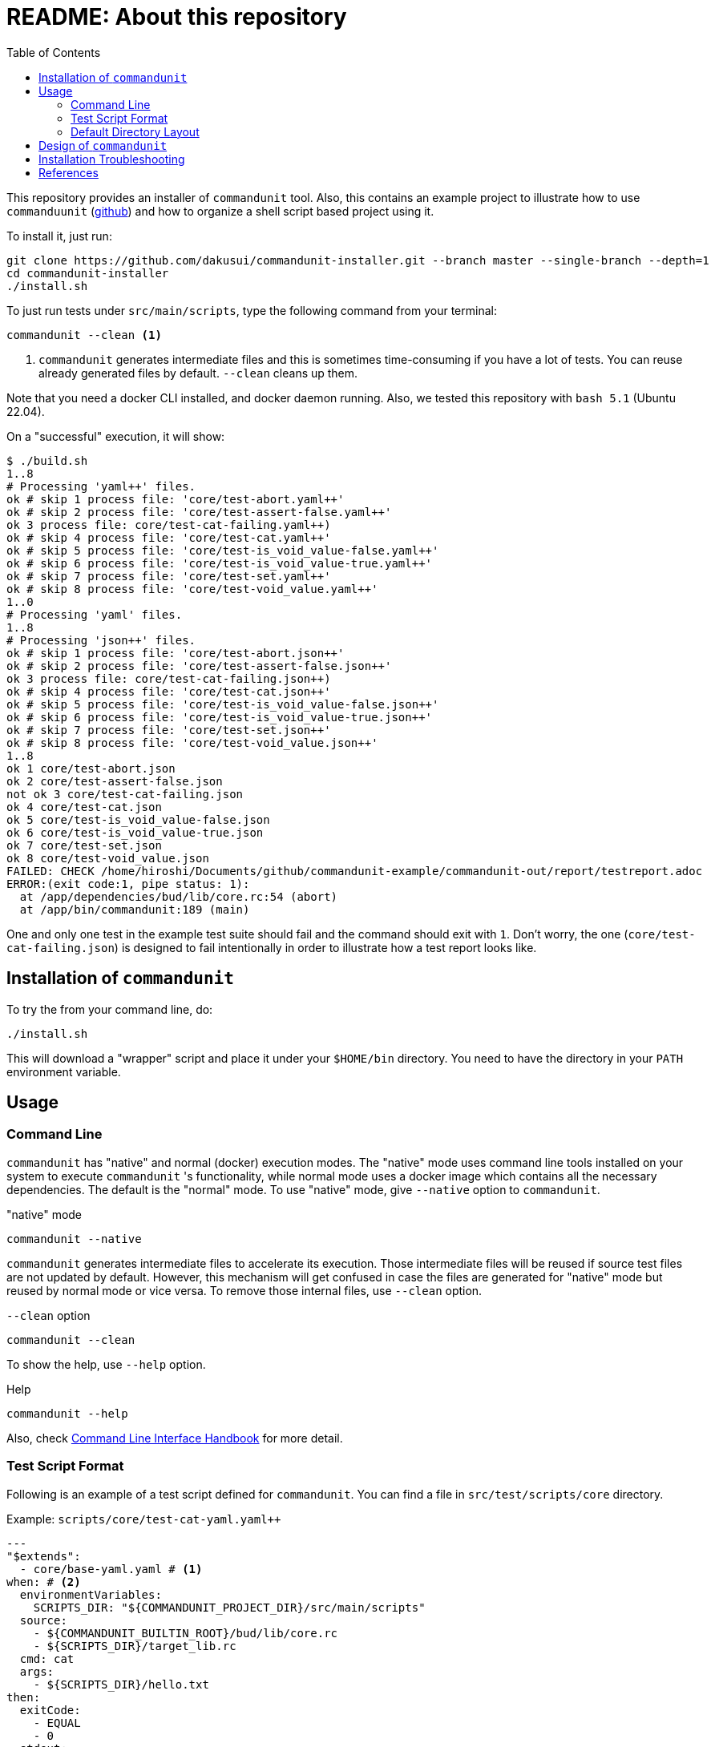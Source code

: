 :toc:

= README: About this repository

This repository provides an installer of `commandunit` tool.
Also, this contains an example project to illustrate how to use `commanduunit` (https://github.com/dakusui/commandunit[github]) and how to organize a shell script based project using it.

To install it, just run:

[source, bash]
----
git clone https://github.com/dakusui/commandunit-installer.git --branch master --single-branch --depth=1
cd commandunit-installer
./install.sh
----

To just run tests under `src/main/scripts`, type the following command from your terminal:

[source, bash]
----
commandunit --clean <1>
----
<1> `commandunit` generates intermediate files and this is sometimes time-consuming if you have a lot of tests.
You can reuse already generated files by default. `--clean` cleans up them.

Note that you need a docker CLI installed, and docker daemon running.
Also, we tested this repository with `bash 5.1` (Ubuntu 22.04).

On a "successful" execution, it will show:

----
$ ./build.sh
1..8
# Processing 'yaml++' files.
ok # skip 1 process file: 'core/test-abort.yaml++'
ok # skip 2 process file: 'core/test-assert-false.yaml++'
ok 3 process file: core/test-cat-failing.yaml++)
ok # skip 4 process file: 'core/test-cat.yaml++'
ok # skip 5 process file: 'core/test-is_void_value-false.yaml++'
ok # skip 6 process file: 'core/test-is_void_value-true.yaml++'
ok # skip 7 process file: 'core/test-set.yaml++'
ok # skip 8 process file: 'core/test-void_value.yaml++'
1..0
# Processing 'yaml' files.
1..8
# Processing 'json++' files.
ok # skip 1 process file: 'core/test-abort.json++'
ok # skip 2 process file: 'core/test-assert-false.json++'
ok 3 process file: core/test-cat-failing.json++)
ok # skip 4 process file: 'core/test-cat.json++'
ok # skip 5 process file: 'core/test-is_void_value-false.json++'
ok # skip 6 process file: 'core/test-is_void_value-true.json++'
ok # skip 7 process file: 'core/test-set.json++'
ok # skip 8 process file: 'core/test-void_value.json++'
1..8
ok 1 core/test-abort.json
ok 2 core/test-assert-false.json
not ok 3 core/test-cat-failing.json
ok 4 core/test-cat.json
ok 5 core/test-is_void_value-false.json
ok 6 core/test-is_void_value-true.json
ok 7 core/test-set.json
ok 8 core/test-void_value.json
FAILED: CHECK /home/hiroshi/Documents/github/commandunit-example/commandunit-out/report/testreport.adoc
ERROR:(exit code:1, pipe status: 1):
  at /app/dependencies/bud/lib/core.rc:54 (abort)
  at /app/bin/commandunit:189 (main)
----

One and only one test in the example test suite should fail and the command should exit with `1`.
Don't worry, the one (`core/test-cat-failing.json`) is designed to fail intentionally in order to illustrate how a test report looks like.

[[installation]]
== Installation of `commandunit`

To try the from your command line, do:

----
./install.sh
----

This will download a "wrapper" script and place it under your `$HOME/bin` directory.
You need to have the directory in your `PATH` environment variable.


== Usage

=== Command Line

`commandunit` has "native" and normal (docker) execution modes.
The "native" mode uses command line tools installed on your system to execute `commandunit` 's functionality, while normal mode uses a docker image which contains all the necessary dependencies.
The default is the "normal" mode.
To use "native" mode, give `--native` option to `commandunit`.

."native" mode
----
commandunit --native
----

`commandunit` generates intermediate files to accelerate its execution.
Those intermediate files will be reused if source test files are not updated by default.
However, this mechanism will get confused in case the files are generated for "native" mode but reused by normal mode or vice versa.
To remove those internal files, use `--clean` option.

.`--clean` option
----
commandunit --clean
----

To show the help, use `--help` option.

.Help
----
commandunit --help
----

Also, check https://dakusui.github.io/commandunit/handbookCommandLine.html[Command Line Interface Handbook] for more detail.


=== Test Script Format

Following is an example of a test script defined for `commandunit`.
You can find a file in `src/test/scripts/core` directory.

[source,yaml]
.Example: `scripts/core/test-cat-yaml.yaml++`
----

---
"$extends":
  - core/base-yaml.yaml # <1>
when: # <2>
  environmentVariables:
    SCRIPTS_DIR: "${COMMANDUNIT_PROJECT_DIR}/src/main/scripts"
  source:
    - ${COMMANDUNIT_BUILTIN_ROOT}/bud/lib/core.rc
    - ${SCRIPTS_DIR}/target_lib.rc
  cmd: cat
  args:
    - ${SCRIPTS_DIR}/hello.txt
then:
  exitCode:
    - EQUAL
    - 0
  stdout:
    present:
      - REGEX:Hello world
  stderr:
    absent:
      - REGEX:.+
----
<1> Check <<extends_attribute>>
<2> Check <<when_clause>>

[[extends_attribute]]
==== `$extends` attribute
This attribute specifies a list of  yaml{plus}{plus}, json++, or json files that this file inherits.
In this example, it is specified that a file `core/base-yaml.yaml`.
The file is stored as `src/test/.commandunit/jsonpp/core/base-yaml.yaml`.
The file then extends `base/normal.json`, which is a built-in file, in the ends.
When you use `$extends` attribute, the file in the array will be searched from `src/test/.commandunit` and built-in directory.
The built-in templates available are found in the `commandunit` 's repository (https://github.com/dakusui/commandunit/tree/main/src/main/scripts/lib/jsonpp/base[built-in templates]).

[[when_clause]]
==== `when` clause

This attribute defines what will be exercised in a test.

`description`:: An array.
You can describe the operation to be verified in this test.
This attribute is currently a placce-holder and not used by the `commandunit`.
It may be a part of `testreport.adoc` in future, though.

[source,yaml]
----
  description:
    - Call 'abort' function define in core.rc.
    - This test is to illustrate the usage of the function.
----

`environmentVariables`:: An object.
You can store key-value pair whose key is a name of an environment variable.
The following example defines an environment variable `SCRITPS_DIR` and it will be available from the command defined by `cmd` and `args`.
[source,yaml]
----
  environmentVariables:
    SCRIPTS_DIR: "${COMMANDUNIT_HOSTFSROOT_MOUNTPOINT}/${COMMANDUNIT_PWD}/src/main/scripts"
----

`source`:: An array you can list files to be sourced before the command (`cmd`) is executed.
[source,yaml]
----
  source:
    - ${COMMANDUNIT_BUILTIN_ROOT}/bud/lib/core.rc
    - ${COMMANDUNIT_PROJECT_DIR}/src/main/scripts/target_lib.rc
----
In this example, a built-in library `core.rc` and a library under test `target_lib.rc` are sourced.
Functions defined in those files can be executed from the `cmd` attribute.

`cmd`(a string) and `args`(an array of strings)::
A command (or more generally an "executable", such as a function) to be executed and arguments to be passed to the command.
The following example executes a function, which is defined in `bud/core.rc`.
this example will execute a command line: `assert_that HELLO {startsb}{startsb} hello == Hello {endsb}{endsb}`
.`cmd` and `args` example
[source,yaml]
----
  cmd: assert_that
  args:
    - HELLO
    - "[["
    - hello
    - ==
    - Hello
    - "]]"
----

==== `then` clause

This attribute defines how the exercised operation is verified.

`description`:: You can describe how the operation defined in `when` should be verified.
`exitCode`:: An array.
You can describe the condition that should be satisfied by an exit code of `cmd` in `when` clause.
The first element is a name of a predicate factory and the rest will be arguments passed to the factory.
The exit code will then be checked with the predicated created by the factory.
Currently available predicate factory names are following:
- `EQUAL`
- `NOT_EQUAL`

[source,yaml]
----
  # noinspection YAMLIncompatibleTypes
exitCode:
    - NOT_EQUAL
    - 0
----

`stdout` and `stderr`:: An object.
You can describe the expectation for `stdout` and `stderr` of `cmd` in `when` clause.
Under this object you can place `present` and `absent` attributes.
`present` and `absent`:: arrays.
These attributes define patterns that should present or absent in the target stream (`stdout` or `stderr`).
If you give a string starting with `REGEX:`, the rest will be treated as a regular expression.
If a matching line for a pattern in `present` attribute is find in the target stream, the condition defined by the string will be considered satisfied.
If and only if all the conditions defined for `present` are satisfied, the target stream will be considered "pass" for `present`.
For `absent`, if and only if none of the conditions defined for it are satisfied, the tatarget stream will be considered "pass".
Following is an example, where nothing should be output to `stdout`.


[source,yaml]
----
  stdout:
    absent:
      - REGEX:.+
----

==== Built-in Environment Variables

Following is a list of built-in environment variables of `commandunit`.

COMMANDUNIT_PROJECT_DIR:: The top level directory of you project.
The actual value can be different depending on whether you are using `commandunit` in "native" mode or not.
COMMANDUNIT_BUILTIN_ROOT:: The directory under which built-ins are stored.
It points a directory under `+{commandunit-home}+/src/main/scripts/lib`.

For more details, check link:https://dakusui.github.io/commandunit/handbookProgramming.html#_built_ins[Built-ins].

==== Built-in Library

The `commandunit` has a set of libraries to make it easy to write tests.
The details of them can be found here: link:https://dakusui.github.io/commandunit/handbookProgramming.html#_built_ins[Built-ins]

In this section, useful functions for testing will be walked through.

===== bud/core.rc

`message`:: prints a message to `stderr`.
`assert_that`:: tests a given condition (arguments except the first) and aborts if the condition doesn't hold.
The first argument will be contained in a message it prints.
`abort`:: aborts the execution. i.e., exits the test's execution with non-zero exit value.
A stack trace will be printed to `stderr`.

===== bud/logging.rc

`debug`:: prints a message to `stderr` as a `DEBUG` level log message.
`info`:: prints a message to `stderr` as a `INFO` level log message.
`error`:: prints a message to `stderr` as a `ERROR` level log message.

===== bud/json.rc

`to_json_array`:: prints a JSON array composed of given arguments.
`json_value_at`:: prints a JSON node specified by a path (second argument) in a given JSON node (first argument) `json_has_key`:: checks if an object node specified by a given path (third argument, default: `.`, which is root) in a given object node (first arguement) has a specified key (second argument).
`true` will be printed, if it has.
`false`, if not.
`json_type_of`::
prints a type (`object`, `array`, `string`, `number`, `boolean`, and `null`) of a given JSON node (first argument).
An error will be reported if it is not a malformed JSON string.
`json_object_merge`:: merges two object nodes into one.
If the same key appears, the second overrides the first.
`json_array_append`:: prints a JSON array by appending an array (second argument) to the other (first argument).

=== Default Directory Layout

By default, `commandunit` assumes the compatible directory structure with `maven` based project<<maven>>.

[source]
.Default Directory Layout
----
src/
  main/
  test/                                 <1>
    .commandunit/                       <2>
      jsonpp/
    scripts/
target/
  commandunit/
    report/                             <3>
    work/                               <4>
      scripts/
        core/
          {testcase-1}.json
          {testcase-1}.json++
          {testcase-1}.yaml++
----

<1> A directory to store test scripts. (test script directory)
<2> A directory to store `commandunit` 's configuration. (test project configuration directory)
<3> A directory to which `commandunit` writes report.
(report directory)
<4> A directory to which `commandunit` stores processed test scripts.
(work directory)

You can change the directory layout through `commandunit` 's options.
Check the link:https://dakusui.github.io/commandunit/[documentation.]

==== Test Script Directory and Test Project Configuration Directory

By default, `./src/test` is considered a directory that stores your test scripts.
You can specify it by `--test-srcdir` option of the `commandunit`.

-----
src/
  test/
    .commandunit/
      jsonpp/
    scripts/
-----

Right under the test script directory, you can place a test project configuration directory.

A directory named `.jsonpp` directory under test project configuration directory will be added to `JF_PATH` environment variable.
So that you can reference a file under it from `$extends` attribute.

==== Files in Report Directory

Following is the content of "report directory" after `commandunit` execution.
You can specify a report directory by `--test-reportdir` option of commandunit and its default is `target/commandunit/report`.

[source]
.Report Directory
----
target/
  commandunit/
    report/
      {testsuite-directory-name}/
        {testsuite-directory}/{testcase-1}.json-output/
        {testsuite-directory}/{testcase-2}.json-output/
      testreport.json
      testreport.adoc
----

For each of the `{test-case-#}` directory, following files are generated after an execution of `when` clause in a test script.

----
{testsuite-directory}/{testcase-#}.json-output/
  execution.txt
  exit_code.txt <1>
  precheck.txt
  script.txt    <2>
  stderr.txt    <3>
  stdout.txt    <4>
----

<1> A file to store exit code from `when` clause.
<2> A file to store the script generated by converting the content of `when` clause.
<3> A file to store the content which 2. wrote to stderr.
<4> A file to store the content which 2. wrote to stdout.

From those, `testreport.json` file, and then from it, `testreport.adoc` file is generated.

==== Test Report

After all tests are executed, `testreport.json` is generated and then `testreport.adoc` is generated from it.

.testreport.adoc example
====
image:src/site/docs/resources/images/testreport-example.png[]]
====

To browse the rendered report, following tools will be useful.

- AsciidocFX<<asciidocfx>>
- Intellij IDEA<<intellij>> +  Asciidoc plugin<<asciidoc-intellij-plugin>>

In case you need to render it into an html file, you can use a command line tool called `asciidoctor` <<asciidoc2html>>.

==== Work Directory

Under work directory, `commandunit` generates internal files that usually you are not interested in.
You can specify the path of the directory by `--test-workdir`, and its default is `target/commandunit/work`.

== Design of `commandunit`

The `commandunit` uses `jq-front`<<jq-front>> to let users write tests.
`jq-front` is a tool that allows you to use inheritances and node references (and more) in JSON files.

When it finds a file ends with `.yaml{plus}{plus}`, the tool converts it to a JSON file first and the converted file will have a suffix `.json{plus}{plus}`.
Then the `.json{plus}{plus}` files will be converted into '.json' file using `jq-front`.
(preprocess stage) So, familiarizing yourself with `jq-front` 's syntax will be very useful.

After this preprocessing step is finished, based on the content of the final JSON files, which should contain full-information to execute a test case, `commandunit` executes the test case.
(run stage)

Then, from the files generated during the "run stage", `commandunit` generates a test report.

Check link:https://dakusui.github.io/commandunit/designConcept.html[Design Concept] and link:https://dakusui.github.io/commandunit/designDetail.html[Design Detail] pages of `commandunit` for more detail.

== Installation Troubleshooting

The installer (`install.sh`) gives output like following:

[source, shell]
----
$ ./install.sh
clean:    Removing target/commandunit/install
precheck: pass: <is_HOME_bin_in_PATH>
precheck: pass: <does_HOME_bin_exists>
precheck: pass: <is_yaml2json_installed>
precheck: pass: <is_jq_installed>
precheck: pass: <is_docker_installed>
precheck: pass: <docker_run_helloworld_works>
precheck: pass: <docker_run_mktemp_works>
precheck: pass: <is_bash_installed>
precheck: pass: <is_bash_modern_enough>
precheck: ----
precheck: FAILED CHECKS: 0
install:  INSTALLING commandunit...
install:  DONE
postcheck:pass: <installed_executable_is_found_by_which_command>
postcheck:pass: <docker_execution_exits_with_non_zero>
postcheck:pass: <failed_test_in_tap_report_is_one>
postcheck:pass: <testreport_json_exists>
postcheck:pass: <testreport_adoc_exists>
postcheck:pass: <testreport_json_num_failed_is_1>
postcheck:pass: <native_execution_exits_with_non_zero>
postcheck:pass: <failed_test_in_tap_report_is_one>
postcheck:pass: <testreport_json_exists>
postcheck:pass: <testreport_adoc_exists>
postcheck:pass: <testreport_json_num_failed_is_1>
postcheck:----
postcheck:FAILED CHECKS: 0
INSTALLATION SUCCEEDED
----

If the installation fails, please include the installer's output in your ticket.
Also, please attach an archive that contains files under `target/commandunit/install` (Create it by `tar cvzf install-report.tar.gz target/commandunit/install`).

To report a problem in the installer, please visit link:https://github.com/dakusui/commandunit-installer/issues[here].

[bibliography]
== References

- [[[jq-front, 1]]] jq-front project in github.org. https://github.com/dakusui/jq-front[jq-front]: 2019
- [[[maven, 2]]] Apache Maven Project https://maven.apache.org/[Apache Maven Project]: 2002-2022
- [[[asciidocfx, 3]]] Asciidoc Book Editor based on JavaFX 18 https://asciidocfx.com/[Asciidoc Book Editor based on JavaFX 18]: 2022
- [[[intellij, 4]]] IntelliJ IDEA https://www.jetbrains.com/idea/[IntelliJ IDEA]: 2000-2022
- [[[asciidoc-intellij-plugin, 5]]] Asciidoctor Intellij Plugin Project https://plugins.jetbrains.com/plugin/7391-asciidoc[Asciidoctor Intellij Plugin Project]: 2022
- [[[asciidoc2html, 6]]] Generate HTML from AsciiDoc https://docs.asciidoctor.org/asciidoctor/latest/html-backend/[Generate HTML from AsciiDoc]: 2022
